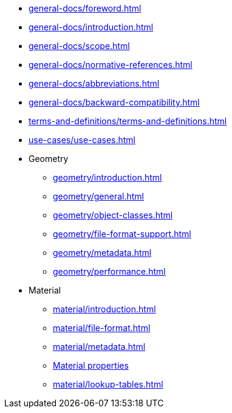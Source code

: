 * xref:general-docs/foreword.adoc[]
* xref:general-docs/introduction.adoc[]
* xref:general-docs/scope.adoc[]
* xref:general-docs/normative-references.adoc[]
* xref:general-docs/abbreviations.adoc[]
* xref:general-docs/backward-compatibility.adoc[]
* xref:terms-and-definitions/terms-and-definitions.adoc[]
* xref:use-cases/use-cases.adoc[]
* Geometry
** xref:geometry/introduction.adoc[]
** xref:geometry/general.adoc[]
** xref:geometry/object-classes.adoc[]
** xref:geometry/file-format-support.adoc[]
** xref:geometry/metadata.adoc[]
** xref:geometry/performance.adoc[]
* Material
** xref:material/introduction.adoc[]
** xref:material/file-format.adoc[]
** xref:material/metadata.adoc[]
** xref:material/material-properties.adoc[Material properties]
** xref:material/lookup-tables.adoc[]
